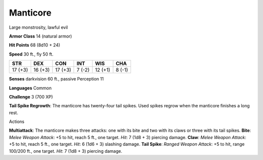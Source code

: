 Manticore  
---------


Large monstrosity, lawful evil

**Armor Class** 14 (natural armor)

**Hit Points** 68 (8d10 + 24)

**Speed** 30 ft., fly 50 ft.

+-----------+-----------+-----------+----------+-----------+----------+
| STR       | DEX       | CON       | INT      | WIS       | CHA      |
+===========+===========+===========+==========+===========+==========+
| 17 (+3)   | 16 (+3)   | 17 (+3)   | 7 (-2)   | 12 (+1)   | 8 (-1)   |
+-----------+-----------+-----------+----------+-----------+----------+

**Senses** darkvision 60 ft., passive Perception 11

**Languages** Common

**Challenge** 3 (700 XP)

**Tail Spike Regrowth**: The manticore has twenty-four tail spikes. Used
spikes regrow when the manticore finishes a long rest.

Actions

**Multiattack**: The manticore makes three attacks: one with its bite
and two with its claws or three with its tail spikes. **Bite**: *Melee
Weapon Attack*: +5 to hit, reach 5 ft., one target. *Hit*: 7 (1d8 + 3)
piercing damage. **Claw**: *Melee Weapon Attack*: +5 to hit, reach 5
ft., one target. *Hit*: 6 (1d6 + 3) slashing damage. **Tail Spike**:
*Ranged Weapon Attack*: +5 to hit, range 100/200 ft., one target. *Hit*:
7 (1d8 + 3) piercing damage.
